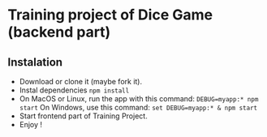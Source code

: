 * Training project of Dice Game (backend part)
** Instalation
	- Download or clone it (maybe fork it).
	- Instal dependencies
	  ~npm install~
	- On MacOS or Linux, run the app with this command:
	  ~DEBUG=myapp:* npm start~
	  On Windows, use this command:
	  ~set DEBUG=myapp:* & npm start~
	- Start frontend part of Training Project.
	- Enjoy !
